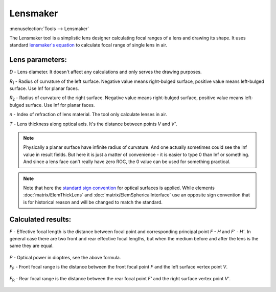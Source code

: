 .. index:: single: lensmaker

Lensmaker
=========

.. |R1| replace:: `R`\ :sub:`1`
.. |R2| replace:: `R`\ :sub:`2`
.. |FF| replace:: `F`\ :sub:`F`
.. |FR| replace:: `F`\ :sub:`R`

:menuselection:`Tools --> Lensmaker`

The Lensmaker tool is a simplistic lens designer calculating focal ranges of a lens and drawing its shape. It uses standard `lensmaker's equation <https://en.wikipedia.org/wiki/Lens>`_ to calculate focal range of single lens in air.

    .. image:: img/calc_lens_draw.png

Lens parameters:
----------------

`D` - Lens diameter. It doesn't affect any calculations and only serves the drawing purposes.

|R1| - Radius of curvature of the left surface. Negative value means right-bulged surface, positive value means left-bulged surface. Use Inf for planar faces.

|R2| - Radius of curvature of the right surface. Negative value means right-bulged surface, positive value means left-bulged surface. Use Inf for planar faces.

`n` - Index of refraction of lens material. The tool only calculate lenses in air.

`T` - Lens thickness along optical axis. It's the distance between points `V` and `V'`.

.. note::
  Physically a planar surface have infinite radius of curvature. And one actually sometimes could see the Inf value in result fields. But here it is just a matter of convenience - it is easier to type 0 than Inf or something. And since a lens face can't really have zero ROC, the 0 value can be used for something practical.

.. note::
  Note that here the `standard sign convention <https://en.wikipedia.org/wiki/Radius_of_curvature_(optics)>`_ for optical surfaces is applied. While elements :doc:`matrix/ElemThickLens` and :doc:`matrix/ElemSphericalInterface` use an opposite sign convention that is for historical reason and will be changed to match the standard.

Calculated results:
-------------------

`F` - Effective focal length is the distance between focal point and corresponding principal point `F - H` and `F' - H'`. In general case there are two front and rear effective focal lengths, but when the medium before and after the lens is the same they are equal.

  .. tex:
    P = \cfrac{1}{F} = (n - 1)\bigg[\, 
        \cfrac{1}{R_1} - 
        \cfrac{1}{R_2} + 
        \cfrac{(n -1)T}{n R_1 R_2}
    \bigg]\,
  .. image:: img/calc_lens_f.png

`P` - Optical power in dioptres, see the above formula.

|FF| - Front focal range is the distance between the front focal point `F` and the left surface vertex point `V`.

  .. tex:
    F_F = -F \bigg(\, 1 + \cfrac{n - 1}{n R_2} T \bigg)\,
  .. image:: img/calc_lens_f1.png

|FR| - Rear focal range is the distance between the rear focal point `F'` and the right surface vertex point `V'`.

  .. tex:
    F_R = F \bigg(\, 1 - \cfrac{n - 1}{n R_1} T \bigg)\,
  .. image:: img/calc_lens_f2.png

